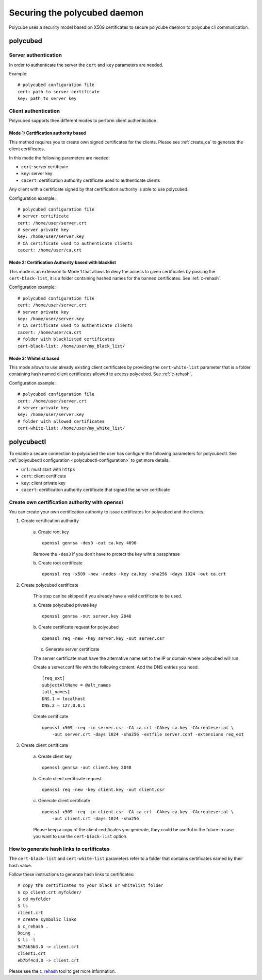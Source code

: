 Securing the polycubed daemon
=============================

Polycube uses a security model based on X509 certificates to secure polycube daemon to polycube cli communication.

polycubed
^^^^^^^^^

Server authentication
*********************

In order to authenticate the server the ``cert`` and ``key`` parameters are needed.

Example:

::

    # polycubed configuration file
    cert: path to server certificate
    key: path to server key

Client authentication
*********************

Polycubed supports thee different modes to perform client authentication.

Mode 1: Certification authority based
-------------------------------------

This method requires you to create own signed certificates for the clients.
Please see :ref:`create_ca` to generate the client certificates.

In this mode the following parameters are needed:

- ``cert``: server certificate
- ``key``: server key
- ``cacert``: certification authority certificate used to authenticate clients

Any client with a certificate signed by that certification authority is able to use polycubed.

Configuration example:

::

  # polycubed configuration file
  # server certificate
  cert: /home/user/server.crt
  # server private key
  key: /home/user/server.key
  # CA certificate used to authenticate clients
  cacert: /home/user/ca.crt

Mode 2: Certification Authority based with blacklist
----------------------------------------------------

This mode is an extension to Mode 1 that allows to deny the access to given certificates by passing the ``cert-black-list``, it is a folder containing hashed names for the banned certificates.
See :ref:`c-rehash`.

Configuration example:

::

  # polycubed configuration file
  cert: /home/user/server.crt
  # server private key
  key: /home/user/server.key
  # CA certificate used to authenticate clients
  cacert: /home/user/ca.crt
  # folder with blacklisted certificates
  cert-black-list: /home/user/my_black_list/

Mode 3: Whitelist based
------------------------

This mode allows to use already existing client certificates by providing the ``cert-white-list`` parameter that is a folder containing hash named client certificates allowed to access polycubed.
See :ref:`c-rehash`.

Configuration example:

::

  # polycubed configuration file
  cert: /home/user/server.crt
  # server private key
  key: /home/user/server.key
  # folder with allowed certificates
  cert-white-list: /home/user/my_white_list/

polycubectl
^^^^^^^^^^^

To enable a secure connection to polycubed the user has configure the following parameters for polycubectl.
See :ref:`polycubectl configuration <polycubectl-configuration>` to get more details.

- ``url``: must start with ``https``
- ``cert``: client certificate
- ``key``: client private key
- ``cacert``: certification authority certificate that signed the server certificate

.. _create_ca:

Create own certification authority with openssl
***********************************************

You can create your own certification authority to issue certificates for polycubed and the clients.

1. Create certification authority

    a. Create root key
    ::

        openssl genrsa -des3 -out ca.key 4096

    Remove the ``-des3`` if you don't have to protect the key wiht a passphrase

    b. Create root certificate
    ::

        openssl req -x509 -new -nodes -key ca.key -sha256 -days 1024 -out ca.crt

2. Create polycubed certificate

    This step can be skipped if you already have a valid certificate to be used.

    a. Create polycubed private key
    ::

        openssl genrsa -out server.key 2048

    b. Create certificate request for polycubed
    ::

        openssl req -new -key server.key -out server.csr

    c. Generate server certificate

    The server certificate must have the alternative name set to the IP or domain where polycubed will run

    Create a server.conf file with the following content. Add the DNS entries you need.
    ::

        [req_ext]
        subjectAltName = @alt_names
        [alt_names]
        DNS.1 = localhost
        DNS.2 = 127.0.0.1

    Create certificate
    ::

        openssl x509 -req -in server.csr -CA ca.crt -CAkey ca.key -CAcreateserial \
            -out server.crt -days 1024 -sha256 -extfile server.conf -extensions req_ext

3. Create client certificate

    a. Create client key
    ::

        openssl genrsa -out client.key 2048

    b. Create client certificate request
    ::

        openssl req -new -key client.key -out client.csr

    c. Generate client certificate
    ::

        openssl x509 -req -in client.csr -CA ca.crt -CAkey ca.key -CAcreateserial \
            -out client.crt -days 1024 -sha256

    Please keep a copy of the client certificates you generate, they could be uselful in the future in case you want to use the ``cert-black-list`` option.

.. _c-rehash:

How to generate hash links to certificates
******************************************

The ``cert-black-list`` and ``cert-white-list`` parameters refer to a folder that contains certificates named by their hash value.

Follow these instructions to generate hash links to certificates:

::

    # copy the certificates to your black or whitelist folder
    $ cp client.crt myfolder/
    $ cd myfolder
    $ ls
    client.crt
    # create symbolic links
    $ c_rehash .
    Doing .
    $ ls -l
    9d75b5b3.0 -> client.crt
    client1.crt
    eb7bf4cd.0 -> client.crt

Please see the `c_rehash <https://www.openssl.org/docs/man1.0.2/apps/c_rehash.html>`_ tool to get more information.